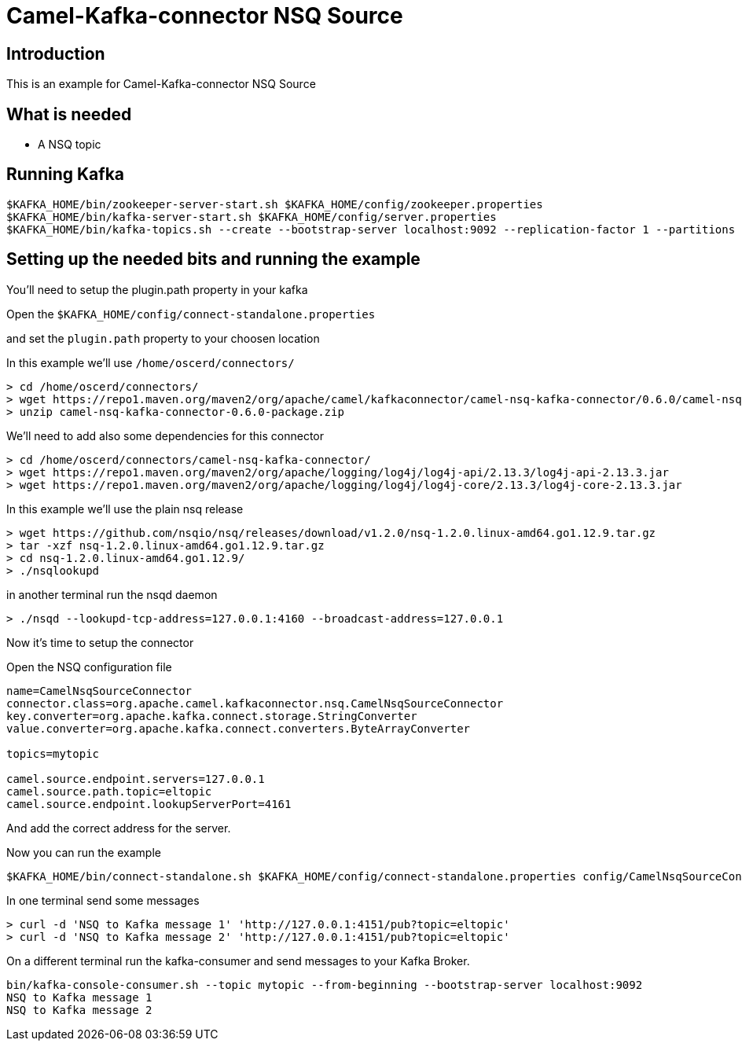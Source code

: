 # Camel-Kafka-connector NSQ Source

## Introduction

This is an example for Camel-Kafka-connector NSQ Source 

## What is needed

- A NSQ topic

## Running Kafka

```
$KAFKA_HOME/bin/zookeeper-server-start.sh $KAFKA_HOME/config/zookeeper.properties
$KAFKA_HOME/bin/kafka-server-start.sh $KAFKA_HOME/config/server.properties
$KAFKA_HOME/bin/kafka-topics.sh --create --bootstrap-server localhost:9092 --replication-factor 1 --partitions 1 --topic mytopic
```

## Setting up the needed bits and running the example

You'll need to setup the plugin.path property in your kafka

Open the `$KAFKA_HOME/config/connect-standalone.properties`

and set the `plugin.path` property to your choosen location

In this example we'll use `/home/oscerd/connectors/`

```
> cd /home/oscerd/connectors/
> wget https://repo1.maven.org/maven2/org/apache/camel/kafkaconnector/camel-nsq-kafka-connector/0.6.0/camel-nsq-kafka-connector-0.6.0-package.zip
> unzip camel-nsq-kafka-connector-0.6.0-package.zip
```

We'll need to add also some dependencies for this connector

```
> cd /home/oscerd/connectors/camel-nsq-kafka-connector/
> wget https://repo1.maven.org/maven2/org/apache/logging/log4j/log4j-api/2.13.3/log4j-api-2.13.3.jar
> wget https://repo1.maven.org/maven2/org/apache/logging/log4j/log4j-core/2.13.3/log4j-core-2.13.3.jar
```

In this example we'll use the plain nsq release

```
> wget https://github.com/nsqio/nsq/releases/download/v1.2.0/nsq-1.2.0.linux-amd64.go1.12.9.tar.gz
> tar -xzf nsq-1.2.0.linux-amd64.go1.12.9.tar.gz
> cd nsq-1.2.0.linux-amd64.go1.12.9/
> ./nsqlookupd
```

in another terminal run the nsqd daemon

```
> ./nsqd --lookupd-tcp-address=127.0.0.1:4160 --broadcast-address=127.0.0.1
```

Now it's time to setup the connector

Open the NSQ configuration file

```
name=CamelNsqSourceConnector
connector.class=org.apache.camel.kafkaconnector.nsq.CamelNsqSourceConnector
key.converter=org.apache.kafka.connect.storage.StringConverter
value.converter=org.apache.kafka.connect.converters.ByteArrayConverter

topics=mytopic

camel.source.endpoint.servers=127.0.0.1
camel.source.path.topic=eltopic
camel.source.endpoint.lookupServerPort=4161
```

And add the correct address for the server.

Now you can run the example

```
$KAFKA_HOME/bin/connect-standalone.sh $KAFKA_HOME/config/connect-standalone.properties config/CamelNsqSourceConnector.properties
```

In one terminal send some messages

```
> curl -d 'NSQ to Kafka message 1' 'http://127.0.0.1:4151/pub?topic=eltopic'
> curl -d 'NSQ to Kafka message 2' 'http://127.0.0.1:4151/pub?topic=eltopic'
```

On a different terminal run the kafka-consumer and send messages to your Kafka Broker.

```
bin/kafka-console-consumer.sh --topic mytopic --from-beginning --bootstrap-server localhost:9092
NSQ to Kafka message 1
NSQ to Kafka message 2
```

